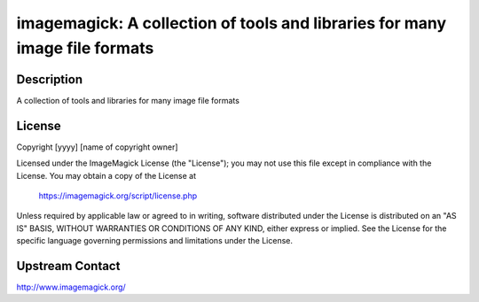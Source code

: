 imagemagick: A collection of tools and libraries for many image file formats
============================================================================

Description
-----------

A collection of tools and libraries for many image file formats

License
-------

Copyright [yyyy] [name of copyright owner]

Licensed under the ImageMagick License (the "License"); you may not use
this file except in compliance with the License.  You may obtain a copy
of the License at

    https://imagemagick.org/script/license.php

Unless required by applicable law or agreed to in writing, software
distributed under the License is distributed on an "AS IS" BASIS, WITHOUT
WARRANTIES OR CONDITIONS OF ANY KIND, either express or implied.  See the
License for the specific language governing permissions and limitations
under the License.

Upstream Contact
----------------

http://www.imagemagick.org/
